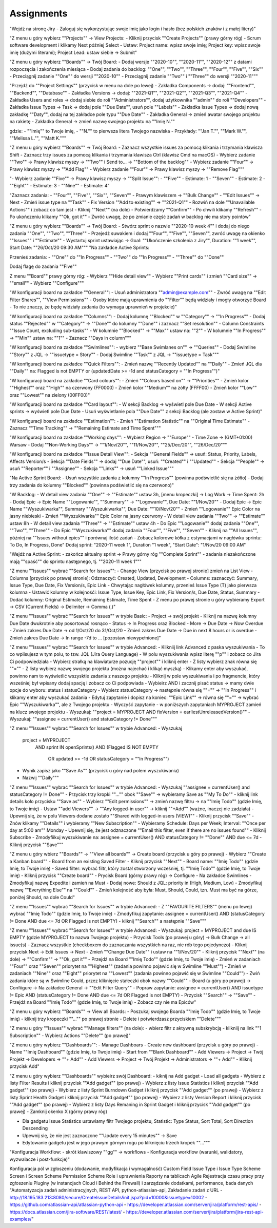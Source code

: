 ***********
Assignments
***********

"Wejdź na stronę Jiry
- Zaloguj się wykorzystując swoje imię jako login i hasło (bez polskich znaków i z małej litery)"

"Z menu u góry wybierz ""Projects"" -> View Projects:
- Kliknij przycisk ""Create Projects"" (prawy górny róg)
- Scrum software development i klikamy Next później Select
- Ustaw: Project name: wpisz swoje imię; Project key: wpisz swoje imię (dużymi literami); Project Lead: ustaw siebie -> Submit"

"Z menu u góry wybierz ""Boards"" -> Twój Board:
- Dodaj wersje ""2020-10"", ""2020-11"", ""2020-12"" z datami rozpoczęcia i zakończenia miesiąca
- Dodaj zadania do backlog: ""One"", ""Two"", ""Three"",  ""Four"", ""Five"", ""Six""
- Przeciągnij zadanie ""One"" do wersji ""2020-10""
- Przeciągnij zadanie ""Two"" i ""Three"" do wersji ""2020-11"""

"Przejdź do ""Project Settings"" (przycisk w menu na dole po lewej)
- Zakładka Components -> dodaj: ""Frontend"", ""Backend"", ""Database""
- Zakładka Versions -> dodaj: ""2021-Q1"", ""2021-Q2"", ""2021-Q3"", ""2021-Q4""
- Zakładka Users and roles -> dodaj siebie do roli ""Administrators"", dodaj użytkownika ""admin"" do roli ""Developers""
- Zakładka Issue Types -> Task -> dodaj pole ""Due Date"", usuń pole ""Labels""
- Zakładka Issue Types -> dodaj nową zakładkę ""Daty"", dodaj na tej zakładce pole typu ""Due Date""
- Zakładka General -> zmień awatar swojego projektu na rakietę
- Zakładka General -> zmień nazwę swojego projektu na ""Imię N.""

gdzie:
- ""Imię"" to Twoje imię,
- ""N."" to pierwsza litera Twojego nazwiska
- Przykłady: ""Jan T."", ""Mark W."", ""Melissa L."", ""Matt K."""

"Z menu u góry wybierz ""Boards"" -> Twój Board:
- Zaznacz wszystkie issues za pomocą klikania i trzymania klawisza Shift
- Zaznacz trzy issues za pomocą klikania i trzymania klawisza Ctrl (klawisz Cmd na macOS)
- Wybierz zadanie ""Two"" -> Prawy klawisz myszy -> ""Two"" i Send to... -> ""Bottom of the backlog""
- Wybierz zadanie ""Four"" -> Prawy klawisz myszy -> ""Add Flag""
- Wybierz zadanie ""Four"" -> Prawy klawisz myszy -> ""Remove Flag"""

"- Wybierz zadanie ""Five"" -> Prawy klawisz myszy -> ""Split Issue"":
- ""Five"" - Estimate: 1
- ""Seven"" - Estimate: 2
- ""Eight"" - Estimate: 3
- ""Nine"" - Estimate: 4"

"Zaznacz zadania:
- ""Four"", ""Five"", ""Six"", ""Seven""
- Prawym klawiszem -> ""Bulk Change""
- ""Edit Issues"" -> Next
- Zmień issue type na ""Task""
- Fix Version ""Add to existing"" -> ""2021-Q1""
- Rozwiń na dole ""Unavailable Actions"" i zobacz co tam jest
- Kliknij ""Next"" (na dole)
- Potwierdzamy ""Confirm""
- Po chwili klikamy ""Refresh""
- Po ukończeniu klikamy ""Ok, got it""
- Zwróć uwagę, że po zmianie część zadań w backlog nie ma story pointów"

"Z menu u góry wybierz ""Boards"" -> Twój Board:
- Stwórz sprint o nazwie ""2020-10 week 4"" i dodaj do niego zadania ""One"", ""Two"", ""Three""
- Przejedź suwakiem i dodaj ""Four"", ""Five"", ""Seven"", zwróć uwagę na okienko ""Issues"" i ""Estimate""
- Wystartuj sprint ustawiając -> Goal: ""Ukończenie szkolenia z Jiry"", Duration: ""1 week"", Start Date: ""26/Oct/20 09:30 AM"""
"Na zakładce Active Sprints:

Przenieś zadania:
- ""One"" do ""In Progress""
- ""Two"" do ""In Progress""
- ""Three"" do ""Done""

Dodaj flagę do zadania ""Five""

Z menu ""Board"" prawy górny róg:
- Wybierz ""Hide detail view""
- Wybierz ""Print cards"" i zmień ""Card size"" -> ""small""
- Wybierz ""Configure"""

"W konfiguracji board na zakładce ""General"":
- Usuń administratora ""admin@example.com""
- Zwróć uwagę na ""Edit Filter Shares"", ""View Permissions""
- Osoby które mają uprawnienia do ""Filter"" będą widziały i mogły otworzyć Board
- To nie znaczy, że będę widziały zadania (to wymaga uprawnień w projekcie)"

"W konfiguracji board na zakładce ""Columns"":
- Dodaj kolumnę ""Blocked"" w ""Category"" -> ""In Progress""
- Dodaj status ""Rejected"" w ""Category"" -> ""Done"" do kolumny ""Done"" i zaznacz ""Set resolution""
- Column Constraints ""Issue Count, excluding sub-tasks""
- W kolumnie ""Blocked"" -> ""Max"" ustaw na: ""2""
- W kolumnie ""In Progress"" -> ""Min"" ustaw na: ""1""
- Zaznacz ""Days in column"""

"W konfiguracji board na zakładce ""Swimlines"":
- wybierz ""Base Swimlanes on"" -> ""Queries""
- Dodaj Swimline ""Story"" z JQL -> ""issuetype = Story""
- Dodaj Swimline ""Task"" z JQL -> ""issuetype = Task"""

"W konfiguracji board na zakładce ""Quick Filters"":
- Zmień nazwę ""Recently Updated"" na ""Daily""
- Zmień JQL dla ""Daily"" na: Flagged is not EMPTY or (updatedDate >= -1d and statusCategory = ""In Progress"")"

"W konfiguracji board na zakładce ""Card colours"":
- Zmień ""Colours based on"" -> ""Priorities""
- Zmień kolor ""Highest"" oraz ""High"" na czerwony (FF0000)
- Zmień kolor ""Medium"" na zółty (FFFF00)
- Zmień kolor ""Low"" oraz ""Lowest"" na zielony (00FF00)"

"W konfiguracji board na zakładce ""Card layout"":
- W sekcji Backlog -> wyświetl pole Due Date
- W sekcji Active sprints -> wyświetl pole Due Date
- Usuń wyświetlanie pola ""Due Date"" z sekcji Backlog (ale zostaw w Active Sprint)"

"W konfiguracji board na zakładce ""Estimation"":
- Zmień ""Estimation Statistic"" na ""Original Time Estimate""
- Zaznacz ""Time Tracking"" -> ""Remaining Estimate and Time Spent"""

"W konfiguracji board na zakładce ""Working days"":
- Wybierz Region -> ""Europe""
- Time Zone -> (GMT+01:00) Warsaw
- Dodaj ""Non-Working Days"" -> ""1/Nov/20"", ""11/Nov/20"", ""25/Dec/20"", ""26/Dec/20"""

"W konfiguracji board na zakładce ""Issue Detail View"":
- Sekcja ""General Fields"" -> usuń: Status, Priority, Labels, Affects Version/s
- Sekcja ""Date Fields"" -> dodaj ""Due Date"", usuń: ""Created"" i ""Updated""
- Sekcja ""People"" -> usuń ""Reporter"" i ""Assignee""
- Sekcja ""Links"" -> usuń ""Linked Issue"""

"Na Active Sprint Board:
- Usuń wszystkie zadania z kolumny ""In Progress"" (powinna podświetlić się na żółto)
- Dodaj trzy zadania do kolumny ""Blocked"" (powinna podświetlić się na czerwono)"

"W Backlog:
- W detail view zadania ""One"" -> ""Estimate"" ustaw 3h, [menu kropeczki] -> Log Work -> Time Spent: 2h
- Dodaj Epic -> Epic Name ""Logowanie"", ""Summary"" -> ""Logowanie"", Due Date: ""1/Nov/20""
- Dodaj Epic -> Epic Name ""Wyszukiwarka"", Summary ""Wyszukiwarka"", Due Date: ""10/Nov/20""
- Zmień ""Logowanie"" Epic Color na jasny niebieski
- Zmień ""Wyszukiwarka"" Epic Color na jasny czerwony
- W detail view zadania ""Two"" -> ""Estimate"" ustaw 8h
- W detail view zadania ""Three"" -> ""Estimate"" ustaw 4h
- Do Epic ""Logowanie"" dodaj zadania ""One"", ""Two"", ""Three""
- Do Epic ""Wyszukiwarka"" dodaj zadania ""Four"", ""Five"", ""Seven""
- Kliknij na ""All Issues"", później na ""Issues without epics"" i porównaj ilość zadań
- Zobacz kolorowe kółka z estymacjami w nagłówku sprintu: To Do, In Progress, Done"
Dodaj sprint: "2020-11 week 1", Duration "1 week", "Start Date": "1/Nov/20 09:00 AM"

"Wejdź na Active Sprint:
- zakończ aktualny sprint -> Prawy górny róg ""Complete Sprint""
- zadania niezakończone mają ""spaść"" do sprintu następnego, tj. ""2020-11 week 1"""

"Z menu ""Issues"" wybrać ""Search for Issues"":
- Change View [przycisk po prawej stronie] zmień na List View
- Columns [przycisk po prawej stronie]: Odznaczyć: Created, Updated, Development
- Columns: zaznaczyć: Summary, Issue Type, Due Date, Fix Version/s, Epic Link
- Chwytając nagłówek kolumny, przenieś Issue Type (T) jako pierwsza kolumna
- Ustawić kolumny w kolejnośći: Issue Type, Issue Key, Epic Link, Fix Version/s, Due Date, Status, Summary
- Dodać kolumny: Original Estimate, Remaining Estimate, Time Spent
- Z menu po prawej stronie u góry wybieramy Export -> CSV (Current Fields) -> Delimiter -> Comma (,)"

"Z menu ""Issues"" wybrać ""Search for Issues"" w trybie Basic:
- Project -> swój projekt
- Kliknij na nazwę kolumny Due Date dwukrotnie aby posortować rosnąco
- Status -> In Progress oraz Blocked
- More -> Due Date -> Now Overdue
- Zmień zakres Due Date -> od 1/Oct/20 do 31/Oct/20
- Zmień zakres Due Date -> Due in next 8 hours or is overdue
- Zmień zakres Due Date -> In range -7d to ... [pozostaw niewypełnione]"

"Z menu ""Issues"" wybrać ""Search for Issues"" w trybie Advanced:
- Klikniij link Advanced z paska wyszukiwania
- To co wpiisujesz w tym polu, to tzw. JQL (Jira Query Language)
- W polu wyszukiwania wpisz literę ""p"" i zobacz co Jira Ci podpowiedziała
- Wybierz strałką na klawiaturze pozucję ""project"" i kliknij enter
- Z listy wybierz znak równa się ""=""
- Z listy wybierz nazwę swojego projektu (można najechać i klikąć myszką)
- Klikamy enter aby wyszukać, powinno nam to wyświetlić wszysktie zadania z naszego projektu
- Kliknij w pole wyszukiwania i po fragmencie, który wsześniej był wpisany dodaj spację i zobacz co Ci podpowiada
- Wybieirz AND i zacznij pisać status -> mamy dwie opcje do wyboru: status i statusCategory
- Wybierz statusCategory -> następnie równa się ""="" -> ""In Progress"" i klikamy enter aby wyszukać zadania
- Edytuj zapytanie i dopisz na koniec: ""Epic Link"" -> równa się ""="" -> wybrać Epic ""Wyszukiwarka"", ale z Twojego projektu
- Wyczyść zapytanie
- w poniższych zapytaniach MYPROJECT zamień na klucz swojego projektu
- Wyszukaj: ""project = MYPROJECT AND fixVersion = earliestUnreleasedVersion()""
- Wyszukaj: ""assignee = currentUser() and statusCategory != Done"""

"Z menu ""Issues"" wybrać ""Search for Issues"" w trybie Advanced:
- Wyszukaj

    project = MYPROJECT
        AND sprint IN openSprints()
        AND (Flagged IS NOT EMPTY
             OR updated >= -1d
             OR statusCategory = ""In Progress"")

- Wynik zapisz jako ""Save As"" (przycisk u góry nad polem wyszukiwania)
- Nazwij ""Daily"""

"Z menu ""Issues"" wybrać ""Search for Issues"" w trybie Advanced:
- Wyszukaj ""assignee = currentUser() and statusCategory != Done""
- Przycisk trzy kropki ""..."" obok ""Save"" -> wybieramy Save as ""My To Do""
- kliknij link details koło przycisku ""Save as""
- Wybierz ""Edit permissions"" -> zmień nazwę filtru -> na ""Imię Todo"" (gdzie Imię, to Twoje imię)
- Ustaw ""add Viewers"" -> ""Any logged-in user"" -> kliknij ""+Add"" (ważne, inaczej nie zadziała)
- Upewnij się, że w polu Viewers dodane zostało ""Shared with logged-in users (VIEW)""
- Kliknij przycisk ""Save""
- Znów klikamy ""Details"" i wybieramy ""New Subscription""
- Wybieramy Schedule: Days per Week; Interval: ""Once per day at 5:00 am"" Monday
- Upewnij się, że jest odznaczone ""Email this filter, even if there are no issues found""
- Kliknij Subscribe
- Zmodyfiikuj wyszukiwanie na: assignee = currentUser() AND statusCategory != ""Done"" AND due <= 7d
- Kliknij przycisk ""Save"""

"Z menu u góry wbierz ""Boards"" -> ""View all boards"" -> Create board (przycisk u góry po prawej)
- Wybierz ""Create a Kanban board""
- Board from an existing Saved Filter
- Kliknij przycisk ""Next""
- Board name: ""Imię Todo"" (gdzie Imię, to Twoje imię)
- Saved filter: wybrać filtr, który został stworzony wcześniej, tj. ""Imię Todo"" (gdzie Imię, to Twoje imię)
- Kliknij przycisk ""Create board""
- Prycisk Board (górny prawy róg) -> Configure
- Na zakładce Swimlines
- Zmodyfikuj nazwę Expedite i zamień na Must
- Dodaj nowe: Should z JQL: priority in (High, Medium, Low)
- Zmodyfikuj nazwę ""Everything Else"" na ""Could""
- Zmień kolejność aby była: Must, Should, Could, tzn. Must ma być na górze, poniżej Should, na dole Could"

"Z menu ""Issues"" wybrać ""Search for Issues"" w trybie Advanced:
- Z ""FAVOURITE FILTERS"" (menu po lewej) wybrać ""Imię Todo""  (gdzie Imię, to Twoje imię)
- Zmodyfikuj zapytanie: assignee = currentUser() AND (statusCategory != Done AND due <= 7d OR Flagged is not EMPTY)
- kliknij ""Search"" a następnie ""Save"""

"Z menu ""Issues"" wybrać ""Search for Issues"" w trybie Advanced:
- Wyszukaj: project = MYPROJECT and due IS EMPTY  (gdzie MYPROJECT to nazwa Twojego projektu)
- Przycisk Tools (po prawej u góry) -> Bulk Change -> all issue(s)
- Zaznacz wszystkie (checkboxem do zaznaczania wszystkich na raz, nie rób tego pojedynczo)
- Kliknij przycisk Next -> Edit Issues -> Next
- Zmień ""Change Due Date"" i ustaw na ""1/Nov/20""
- Kliknij przycisk ""Next"" (na dole) -> ""Confirm"" -> ""Ok, got it""
- Przejdź na Board ""Imię Todo"" (gdzie Imię, to Twoje imię)
- Zmień w zadaniach ""Four"" oraz ""Seven"" priorytet na ""Highest"" (zadania powinno pojawić się w Swimline ""Must"")
- Zmień w zadaniach ""Nine"" oraz ""Eight"" priorytet na ""Lowest"" (zadania powinno pojawić się w Swimline ""Could"")
- Zwiń zadania które są w Swimline Could, przez kliknięcie stałeczki obok nazwy ""Could""
- Board (u góry po prawej) -> Confiigure -> Na zakładce General -> ""Edit Filter Query""
- Popraw zapytanie: assignee = currentUser() AND issuetype != Epic AND (statusCategory != Done AND due <= 7d OR Flagged is not EMPTY)
- Przycisk ""Search"" -> ""Save""
- Przejdź na Board ""Imię Todo"" (gdzie Imię, to Twoje imię)
- Zobacz czy nie ma Epiców"

"Z menu u góry wybierz ""Boards"" -> View all Boards:
- Poszukaj swojego Boarda  ""Imię Todo"" (gdzie Imię, to Twoje imię)
- kliknij trzy kropeczki ""..."" po prawej stronie
- Delete i potwierdzasz przyciskiem ""Delete"""

"Z menu u góry ""Issues"" wybrać ""Manage filters"" (na dole):
- wbierz filtr z aktywną subskrybcją
- klikniij na link ""1 Subscription""
- Wybierz Actions ""Delete"" (po prawej)"

"Z menu u góry wybierz ""Dashboards"":
- Manage Dashboars
- Create new dashboard (przycisk u góry po prawej)
- Name ""Imię Dashboard"" (gdzie Imię, to Twoje imię)
- Start from ""Blank Dashboard""
- Add Viewers -> Project -> Twój Projekt -> Developers -> ""+ Add""
- Add Viewers -> Project -> Twój Projekt -> Administrators -> ""+ Add""
- Kliknij przycisk Add"

"Z menu u góry wybierz ""Dashboards"" wybieirz swój Dashboard:
- kiknij na Add gadget
- Load all gadgets
- Wybierz z listy Filter Results i kliknij przycisk ""Add gadget"" (po prawej)
- Wybierz z listy Issue Statistics i kliknij przycisk ""Add gadget"" (po prawej)
- Wybierz z listy Sprint Burndown Gadget i kliknij przycisk ""Add gadget"" (po prawej)
- Wybierz z listy Sprint Health Gadget i kliknij przycisk ""Add gadget"" (po prawej)
- Wybierz z listy Version Report i kliknij przycisk ""Add gadget"" (po prawej)
- Wybierz z listy Days Remaning in Sprint Gadget i kliknij przycisk ""Add gadget"" (po prawej)
- Zamknij okenko X (górny prawy róg)

- Dla gadgetu Issue Statistics ustawiamy filtr Twojego projektu, Statistic: Type Status, Sort Total, Sort Direction Descending
- Upewnij się, że nie jest zaznaczone ""Update every 15 minutes"" -> Save
- Edytowanie gadgetu jest w jego prawym górnym rogu po kliknięciu trzech kropek ""..."""

"Konfiguracja Workflow:
- skrót klawiszowy ""gg"" -> workflows
- Konfiguracja workflow (warunki, walidatory, wyzwalacze i post-funkcje)"

Konfiguracja pól w zgłoszeniu (dodawanie, modyfikacja i wymagalność)
Custom Field
Issue Type i Issue Type Scheme
Screen i Screen Scheme
Permission Scheme
Role i uprawnienia
Raporty na tablicach Agile
Rejestracja czasu pracy przy zgłoszeniu
Pluginy (w instancjach Cloud i Behind the Firewall) i zarządzanie dodatkami, performance, bada danych
"Automatyzacja zadań administracyjnych, REST API, python-atlassian-api, Zakładanie zadań z URL
- http://18.195.183.213:8080/secure/CreateIssueDetails!init.jspa?pid=10000&issuetype=10002
- https://github.com/atlassian-api/atlassian-python-api
- https://developer.atlassian.com/server/jira/platform/rest-apis/
- https://docs.atlassian.com/jira-software/REST/latest/
- https://developer.atlassian.com/server/jira/platform/jira-rest-api-examples/"
